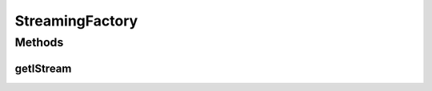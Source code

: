 .. java:import:: java.util HashMap

.. java:import:: android.content Context

.. java:import:: android.os Handler

StreamingFactory
================

.. java:package:: org.crs4.most.streaming
   :noindex:

.. java:type:: public class StreamingFactory

   This class provide factory methods for creating \ :java:ref:`IStream`\  objects.

Methods
-------
getIStream
^^^^^^^^^^

.. java:method:: public static IStream getIStream(HashMap<String, String> configParams, Handler notificationHandler) throws Exception
   :outertype: StreamingFactory

   This factory method provides a new IStrean instance

   :param configParams: All needed configuration string parameters. All the supported parameters are the following:

   ..

   * name: (mandatory) the name of the stream (it must be unique for stream)
   * uri: (mandatory) the uri of the stream (it can be also changed later)
   * latency: (optional) the preferred latency of the stream in ms (default value: 200 ms)
   :param notificationHandler: the handler where to receive all notifications from the Library
   :throws Exception: if an error occurred during the stream initialization

